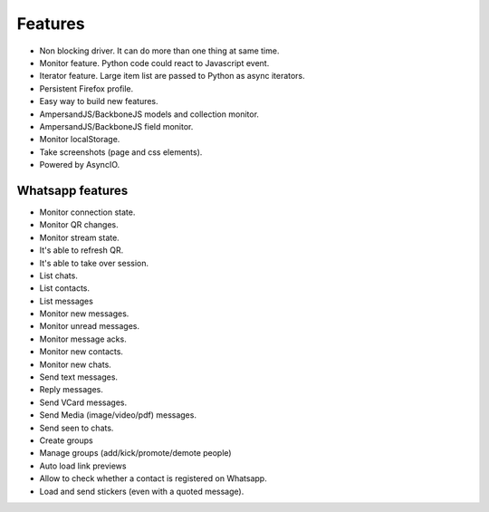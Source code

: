========
Features
========

* Non blocking driver. It can do more than one thing at same time.
* Monitor feature. Python code could react to Javascript event.
* Iterator feature. Large item list are passed to Python as async iterators.
* Persistent Firefox profile.
* Easy way to build new features.
* AmpersandJS/BackboneJS models and collection monitor.
* AmpersandJS/BackboneJS field monitor.
* Monitor localStorage.
* Take screenshots (page and css elements).
* Powered by AsyncIO.

-----------------
Whatsapp features
-----------------

* Monitor connection state.
* Monitor QR changes.
* Monitor stream state.
* It's able to refresh QR.
* It's able to take over session.
* List chats.
* List contacts.
* List messages
* Monitor new messages.
* Monitor unread messages.
* Monitor message acks.
* Monitor new contacts.
* Monitor new chats.
* Send text messages.
* Reply messages.
* Send VCard messages.
* Send Media (image/video/pdf) messages.
* Send seen to chats.
* Create groups
* Manage groups (add/kick/promote/demote people)
* Auto load link previews
* Allow to check whether a contact is registered on Whatsapp.
* Load and send stickers (even with a quoted message).